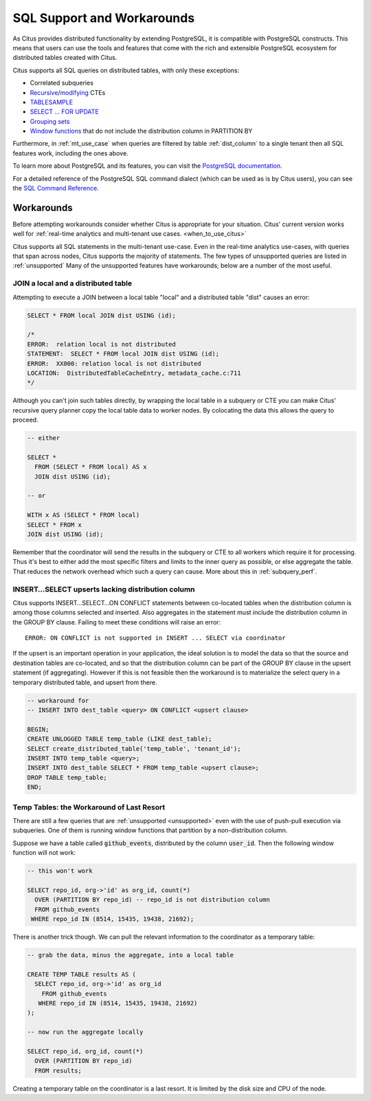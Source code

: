 .. _citus_sql_reference:

SQL Support and Workarounds
===========================

As Citus provides distributed functionality by extending PostgreSQL, it is compatible with PostgreSQL constructs. This means that users can use the tools and features that come with the rich and extensible PostgreSQL ecosystem for distributed tables created with Citus.

Citus supports all SQL queries on distributed tables, with only these exceptions:

* Correlated subqueries
* `Recursive <https://www.postgresql.org/docs/current/static/queries-with.html#idm46428713247840>`_/`modifying <https://www.postgresql.org/docs/current/static/queries-with.html#QUERIES-WITH-MODIFYING>`_ CTEs
* `TABLESAMPLE <https://www.postgresql.org/docs/current/static/sql-select.html#SQL-FROM>`_
* `SELECT … FOR UPDATE <https://www.postgresql.org/docs/current/static/sql-select.html#SQL-FOR-UPDATE-SHARE>`_
* `Grouping sets <https://www.postgresql.org/docs/current/static/queries-table-expressions.html#QUERIES-GROUPING-SETS>`_
* `Window functions <https://www.postgresql.org/docs/current/static/tutorial-window.html>`_ that do not include the distribution column in PARTITION BY

Furthermore, in :ref:`mt_use_case` when queries are filtered by table :ref:`dist_column` to a single tenant then all SQL features work, including the ones above.

To learn more about PostgreSQL and its features, you can visit the `PostgreSQL documentation <http://www.postgresql.org/docs/current/static/index.html>`_.

For a detailed reference of the PostgreSQL SQL command dialect (which can be used as is by Citus users), you can see the `SQL Command Reference <http://www.postgresql.org/docs/current/static/sql-commands.html>`_.

.. _workarounds:

Workarounds
-----------

Before attempting workarounds consider whether Citus is appropriate for your
situation. Citus' current version works well for :ref:`real-time analytics and
multi-tenant use cases. <when_to_use_citus>`

Citus supports all SQL statements in the multi-tenant use-case. Even in the real-time analytics use-cases, with queries that span across nodes, Citus supports the majority of statements. The few types of unsupported queries are listed in :ref:`unsupported` Many of the unsupported features have workarounds; below are a number of the most useful.

.. _join_local_dist:

JOIN a local and a distributed table
~~~~~~~~~~~~~~~~~~~~~~~~~~~~~~~~~~~~

Attempting to execute a JOIN between a local table "local" and a distributed table "dist" causes an error:

.. code-block:: sql

  SELECT * FROM local JOIN dist USING (id);

  /*
  ERROR:  relation local is not distributed
  STATEMENT:  SELECT * FROM local JOIN dist USING (id);
  ERROR:  XX000: relation local is not distributed
  LOCATION:  DistributedTableCacheEntry, metadata_cache.c:711
  */

Although you can't join such tables directly, by wrapping the local table in a subquery or CTE you can make Citus' recursive query planner copy the local table data to worker nodes. By colocating the data this allows the query to proceed.

.. code-block:: sql

  -- either

  SELECT *
    FROM (SELECT * FROM local) AS x
    JOIN dist USING (id);

  -- or

  WITH x AS (SELECT * FROM local)
  SELECT * FROM x
  JOIN dist USING (id);

Remember that the coordinator will send the results in the subquery or CTE to all workers which require it for processing. Thus it's best to either add the most specific filters and limits to the inner query as possible, or else aggregate the table. That reduces the network overhead which such a query can cause. More about this in :ref:`subquery_perf`.

.. _upsert_into_select:

INSERT…SELECT upserts lacking distribution column
~~~~~~~~~~~~~~~~~~~~~~~~~~~~~~~~~~~~~~~~~~~~~~~~~

Citus supports INSERT…SELECT…ON CONFLICT statements between co-located tables when the distribution column is among those columns selected and inserted. Also aggregates in the statement must include the distribution column in the GROUP BY clause. Failing to meet these conditions will raise an error:

::

  ERROR: ON CONFLICT is not supported in INSERT ... SELECT via coordinator

If the upsert is an important operation in your application, the ideal solution is to model the data so that the source and destination tables are co-located, and so that the distribution column can be part of the GROUP BY clause in the upsert statement (if aggregating). However if this is not feasible then the workaround is to materialize the select query in a temporary distributed table, and upsert from there.

.. code-block:: postgresql

  -- workaround for
  -- INSERT INTO dest_table <query> ON CONFLICT <upsert clause>

  BEGIN;
  CREATE UNLOGGED TABLE temp_table (LIKE dest_table);
  SELECT create_distributed_table('temp_table', 'tenant_id');
  INSERT INTO temp_table <query>;
  INSERT INTO dest_table SELECT * FROM temp_table <upsert clause>;
  DROP TABLE temp_table;
  END;

Temp Tables: the Workaround of Last Resort
~~~~~~~~~~~~~~~~~~~~~~~~~~~~~~~~~~~~~~~~~~

There are still a few queries that are :ref:`unsupported <unsupported>` even with the use of push-pull execution via subqueries. One of them is running window functions that partition by a non-distribution column.

Suppose we have a table called :code:`github_events`, distributed by the column :code:`user_id`. Then the following window function will not work:

.. code-block:: sql

  -- this won't work

  SELECT repo_id, org->'id' as org_id, count(*)
    OVER (PARTITION BY repo_id) -- repo_id is not distribution column
    FROM github_events
   WHERE repo_id IN (8514, 15435, 19438, 21692);

There is another trick though. We can pull the relevant information to the coordinator as a temporary table:

.. code-block:: sql

  -- grab the data, minus the aggregate, into a local table

  CREATE TEMP TABLE results AS (
    SELECT repo_id, org->'id' as org_id
      FROM github_events
     WHERE repo_id IN (8514, 15435, 19438, 21692)
  );

  -- now run the aggregate locally

  SELECT repo_id, org_id, count(*)
    OVER (PARTITION BY repo_id)
    FROM results;

Creating a temporary table on the coordinator is a last resort. It is limited by the disk size and CPU of the node.


